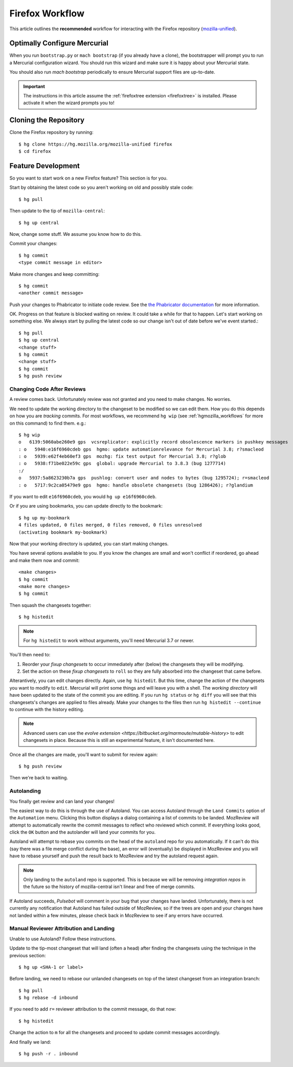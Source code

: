 .. _hgmozilla_firefoxworkflow:

================
Firefox Workflow
================

This article outlines the **recommended** workflow for interacting
with the Firefox repository
(`mozilla-unified <https://hg.mozilla.org/mozilla-unified>`_).

Optimally Configure Mercurial
=============================

When you run ``bootstrap.py`` or ``mach bootstrap`` (if you already have a
clone), the bootstrapper will prompt you to run a Mercurial configuration
wizard. You should run this wizard and make sure it is happy about your
Mercurial state.

You should also run `mach bootstrap` periodically to ensure Mercurial
support files are up-to-date.

.. important::

   The instructions in this article assume the
   :ref:`firefoxtree extension <firefoxtree>` is installed. Please activate
   it when the wizard prompts you to!

Cloning the Repository
======================

Clone the Firefox repository by running::

   $ hg clone https://hg.mozilla.org/mozilla-unified firefox
   $ cd firefox

Feature Development
===================

So you want to start work on a new Firefox feature? This section is
for you.

Start by obtaining the latest code so you aren't working on
old and possibly stale code::

   $ hg pull

Then update to the tip of ``mozilla-central``::

   $ hg up central

Now, change some stuff. We assume you know how to do this.

Commit your changes::

   $ hg commit
   <type commit message in editor>

Make more changes and keep committing::

   $ hg commit
   <another commit message>

Push your changes to Phabricator to initiate code review. See the `the Phabricator
documentation <https://moz-conduit.readthedocs.io/en/latest/phabricator-user.html>`_
for more information.

OK. Progress on that feature is blocked waiting on review. It could
take a while for that to happen. Let's start working on something else. We
always start by pulling the latest code so our change isn't out of date before
we've event started.::

   $ hg pull
   $ hg up central
   <change stuff>
   $ hg commit
   <change stuff>
   $ hg commit
   $ hg push review

Changing Code After Reviews
---------------------------

A review comes back. Unfortunately review was not granted and you need
to make changes. No worries.

We need to update the working directory to the changeset to be modified
so we can edit them. How you do this depends on how you are *tracking*
commits. For most workflows, we recommend
``hg wip`` (see :ref:`hgmozilla_workflows` for more on this command) to
find them. e.g.::

   $ hg wip
   o   6139:5060abe260e9 gps  vcsreplicator: explicitly record obsolescence markers in pushkey messages
   : o   5940:e16f6960cdeb gps  hgmo: update automationrelevance for Mercurial 3.8; r?smacleod
   : o   5939:e62f4eb60ef3 gps  mozhg: fix test output for Mercurial 3.8; r?glob
   : o   5938:f71be022e59c gps  global: upgrade Mercurial to 3.8.3 (bug 1277714)
   :/
   o   5937:5a8623230b7a gps  pushlog: convert user and nodes to bytes (bug 1295724); r=smacleod
   : o   5717:9c2ca05479e9 gps  hgmo: handle obsolete changesets (bug 1286426); r?glandium

If you want to edit ``e16f6960cdeb``, you would ``hg up e16f6960cdeb``.

Or if you are using bookmarks, you can update directly to the bookmark::

   $ hg up my-bookmark
   4 files updated, 0 files merged, 0 files removed, 0 files unresolved
   (activating bookmark my-bookmark)

Now that your working directory is updated, you can start making changes.

You have several options available to you. If you know the changes
are small and won't conflict if reordered, go ahead and make them now
and commit::

   <make changes>
   $ hg commit
   <make more changes>
   $ hg commit

Then squash the changesets together::

   $ hg histedit

.. note::

   For ``hg histedit`` to work without arguments, you'll need Mercurial
   3.7 or newer.

You'll then need to:

1. Reorder your *fixup changesets* to occur immediately after (below)
   the changesets they will be modifying.
2. Set the action on these *fixup changesets* to ``roll`` so they
   are fully absorbed into the changeset that came before.

Alterantively, you can edit changes directly. Again, use ``hg histedit``.
But this time, change the action of the changesets you want to modify to
``edit``. Mercurial will print some things and will leave you with a
shell. The *working directory* will have been updated to the state of
the commit you are editing. If you run ``hg status`` or ``hg diff`` you
will see that this changesets's changes are applied to files already.
Make your changes to the files then run ``hg histedit --continue`` to
continue with the history editing.

.. note::

   Advanced users can use the
   `evolve extension <https://bitbucket.org/marmoute/mutable-history>`
   to edit changesets in place. Because this is still an experimental
   feature, it isn't documented here.

Once all the changes are made, you'll want to submit for review again::

   $ hg push review

Then we're back to waiting.

Autolanding
-----------

You finally get review and can land your changes!

The easiest way to do this is through the use of Autoland. You can access
Autoland through the ``Land Commits`` option of the ``Automation`` menu.
Clicking this button displays a dialog containing a list of commits to be
landed. MozReview will attempt to automatically rewrite the commit messages
to reflect who reviewed which commit. If everything looks good, click the
``OK`` button and the autolander will land your commits for you.

Autoland will attempt to rebase you commits on the head of the ``autoland``
repo for you automatically. If it can't do this (say there was a file merge
conflict during the base), an error will (eventually) be displayed in MozReview
and you will have to rebase yourself and push the result back to MozReview
and try the autoland request again.

.. note::

   Only landing to the ``autoland`` repo is supported. This is because we
   will be removing *integration repos* in the future so the history of
   mozilla-central isn't linear and free of merge commits.

If Autoland succeeds, *Pulsebot* will comment in your bug that your
changes have landed. Unfortunately, there is not currently any notification
that Autoland has failed outside of MozReview, so if the trees are open
and your changes have not landed within a few minutes, please check back
in MozReview to see if any errors have occurred.

Manual Reviewer Attribution and Landing
---------------------------------------

Unable to use Autoland? Follow these instructions.

Update to the tip-most changeset that will land (often a head) after
finding the changesets using the technique in the previous section::

   $ hg up <SHA-1 or label>

Before landing, we need to rebase our unlanded changesets on top of
the latest changeset from an integration branch::

   $ hg pull
   $ hg rebase -d inbound

If you need to add ``r=`` reviewer attribution to the commit message,
do that now::

   $ hg histedit

Change the action to ``m`` for all the changesets and proceed to
update commit messages accordingly.

And finally we land::

   $ hg push -r . inbound
